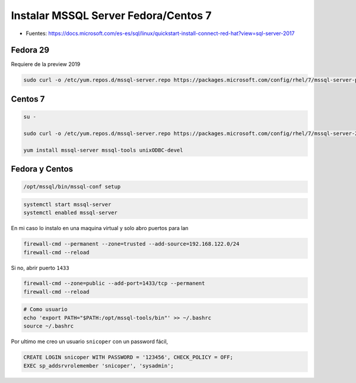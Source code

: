 .. _reference-linux-fedora-centos-mssql:

#####################################
Instalar MSSQL Server Fedora/Centos 7
#####################################

* Fuentes: https://docs.microsoft.com/es-es/sql/linux/quickstart-install-connect-red-hat?view=sql-server-2017

Fedora 29
=========

Requiere de la preview 2019

.. code-block:: bash

    sudo curl -o /etc/yum.repos.d/mssql-server.repo https://packages.microsoft.com/config/rhel/7/mssql-server-preview.repo

Centos 7
========

.. code-block:: bash

    su -

    sudo curl -o /etc/yum.repos.d/mssql-server.repo https://packages.microsoft.com/config/rhel/7/mssql-server-2017.repo

    yum install mssql-server mssql-tools unixODBC-devel

Fedora y Centos
===============

.. code-block:: bash

    /opt/mssql/bin/mssql-conf setup

.. code-block:: bash

    systemctl start mssql-server
    systemctl enabled mssql-server

En mi caso lo instalo en una maquina virtual y solo abro puertos para lan

.. code-block:: bash

    firewall-cmd --permanent --zone=trusted --add-source=192.168.122.0/24
    firewall-cmd --reload

Si no, abrir puerto ``1433``

.. code-block:: bash

    firewall-cmd --zone=public --add-port=1433/tcp --permanent
    firewall-cmd --reload

.. code-block:: bash

    # Como usuario
    echo 'export PATH="$PATH:/opt/mssql-tools/bin"' >> ~/.bashrc
    source ~/.bashrc

Por ultimo me creo un usuario ``snicoper`` con un password fácil,

.. code-block:: bash

    CREATE LOGIN snicoper WITH PASSWORD = '123456', CHECK_POLICY = OFF;
    EXEC sp_addsrvrolemember 'snicoper', 'sysadmin';
